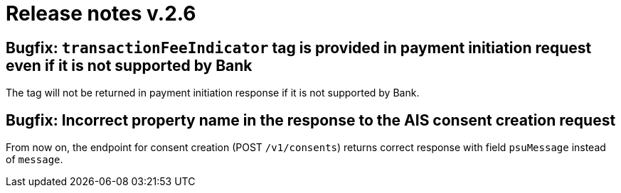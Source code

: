= Release notes v.2.6

== Bugfix: `transactionFeeIndicator` tag is provided in payment initiation request even if it is not supported by Bank
The tag will not be returned in payment initiation response if it is not supported by Bank.

== Bugfix: Incorrect property name in the response to the AIS consent creation request

From now on,  the endpoint for consent creation (POST `/v1/consents`) returns correct response with field `psuMessage` instead of `message`.
